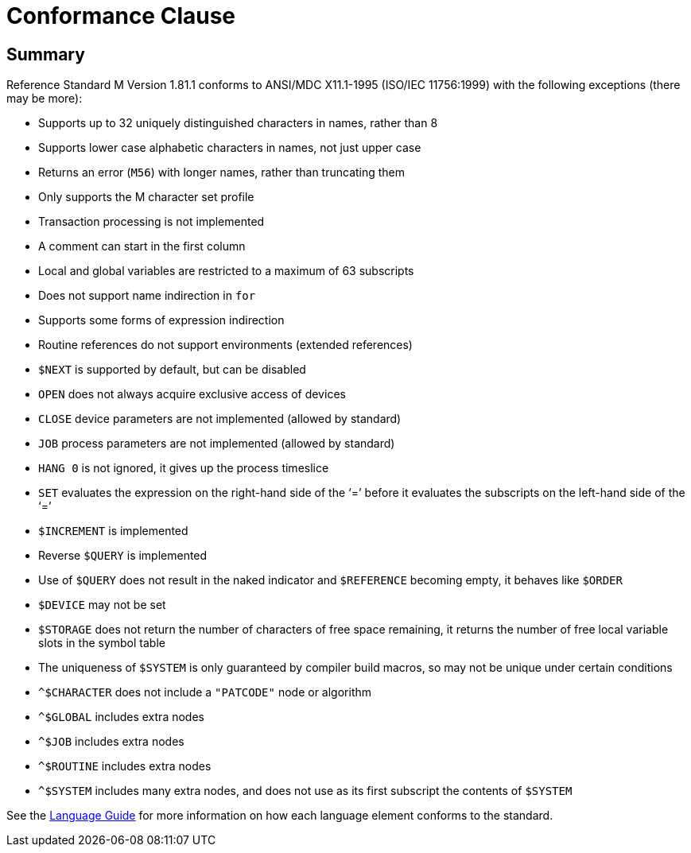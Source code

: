 ////
Package: Reference Standard M
File:    doc/adoc/conformance.adoc
Summary: Conformance clause

David Wicksell <dlw@linux.com>
Copyright © 2021-2024 Fourth Watch Software LC
https://gitlab.com/Reference-Standard-M/rsm

Permission is granted to copy, distribute and/or modify this document under
the terms of the GNU Free Documentation License, Version 1.3 or any later
version published by the Free Software Foundation; with no Invariant
Sections, with no Front-Cover texts, and with no Back-Cover Texts.

You should have received a copy of the GNU Free Documentation License along
with this program. If not, see https://www.gnu.org/licenses/.

SPDX-FileCopyrightText:  © 2021 David Wicksell <dlw@linux.com>
SPDX-License-Identifier: GFDL-1.3-no-invariants-or-later
////

= Conformance Clause

== Summary

Reference Standard M Version 1.81.1 conforms to ANSI/MDC X11.1-1995
(ISO/IEC 11756:1999) with the following exceptions (there may be more):

* Supports up to 32 uniquely distinguished characters in names, rather than 8
* Supports lower case alphabetic characters in names, not just upper case
* Returns an error (`M56`) with longer names, rather than truncating them
* Only supports the M character set profile
* Transaction processing is not implemented
* A comment can start in the first column
* Local and global variables are restricted to a maximum of 63 subscripts
* Does not support name indirection in `for`
* Supports some forms of expression indirection
* Routine references do not support environments (extended references)
* `$NEXT` is supported by default, but can be disabled
* `OPEN` does not always acquire exclusive access of devices
* `CLOSE` device parameters are not implemented (allowed by standard)
* `JOB` process parameters are not implemented (allowed by standard)
* `HANG 0` is not ignored, it gives up the process timeslice
* `SET` evaluates the expression on the right-hand side of the '`=`' before it
  evaluates the subscripts on the left-hand side of the '`=`'
* `$INCREMENT` is implemented
* Reverse `$QUERY` is implemented
* Use of `$QUERY` does not result in the naked indicator and `$REFERENCE`
  becoming empty, it behaves like `$ORDER`
* `$DEVICE` may not be set
* `$STORAGE` does not return the number of characters of free space remaining,
  it returns the number of free local variable slots in the symbol table
* The uniqueness of `$SYSTEM` is only guaranteed by compiler build macros, so
  may not be unique under certain conditions
* `^$CHARACTER` does not include a `"PATCODE"` node or algorithm
* `^$GLOBAL` includes extra nodes
* `^$JOB` includes extra nodes
* `^$ROUTINE` includes extra nodes
* `^$SYSTEM` includes many extra nodes, and does not use as its first subscript
  the contents of `$SYSTEM`

See the xref:language.adoc[Language Guide] for more information on how each
language element conforms to the standard.
